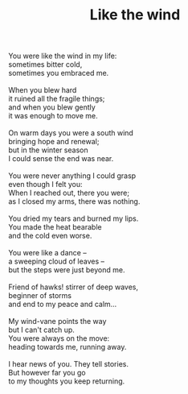 :PROPERTIES:
:ID:       DAB46EFE-F336-4C87-8926-454965854BBD
:SLUG:     like-the-wind
:LOCATION: Sedona Cafe, Sedona, Arizona
:END:
#+filetags: :poetry:
#+title: Like the wind

#+BEGIN_VERSE
You were like the wind in my life:
sometimes bitter cold,
sometimes you embraced me.

When you blew hard
it ruined all the fragile things;
and when you blew gently
it was enough to move me.

On warm days you were a south wind
bringing hope and renewal;
but in the winter season
I could sense the end was near.

You were never anything I could grasp
even though I felt you:
When I reached out, there you were;
as I closed my arms, there was nothing.

You dried my tears and burned my lips.
You made the heat bearable
and the cold even worse.

You were like a dance --
a sweeping cloud of leaves --
but the steps were just beyond me.

Friend of hawks! stirrer of deep waves,
beginner of storms
and end to my peace and calm...

My wind-vane points the way
but I can't catch up.
You were always on the move:
heading towards me, running away.

I hear news of you. They tell stories.
But however far you go
to my thoughts you keep returning.
#+END_VERSE
